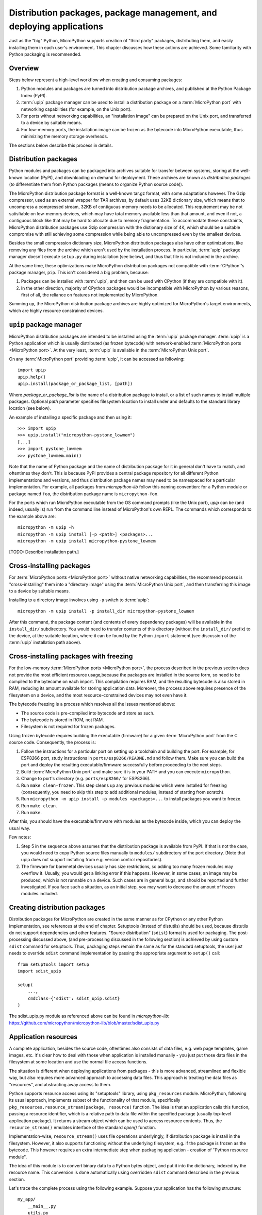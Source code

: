 Distribution packages, package management, and deploying applications
=====================================================================

Just as the "big" Python, MicroPython supports creation of "third party"
packages, distributing them, and easily installing them in each user's
environment. This chapter discusses how these actions are achieved.
Some familiarity with Python packaging is recommended.

Overview
--------

Steps below represent a high-level workflow when creating and consuming
packages:

1. Python modules and packages are turned into distribution package
   archives, and published at the Python Package Index (PyPI).
2. :term:`upip` package manager can be used to install a distribution package
   on a :term:`MicroPython port` with networking capabilities (for example,
   on the Unix port).
3. For ports without networking capabilities, an "installation image"
   can be prepared on the Unix port, and transferred to a device by
   suitable means.
4. For low-memory ports, the installation image can be frozen as the
   bytecode into MicroPython executable, thus minimizing the memory
   storage overheads.

The sections below describe this process in details.

Distribution packages
---------------------

Python modules and packages can be packaged into archives suitable for
transfer between systems, storing at the well-known location (PyPI),
and downloading on demand for deployment. These archives are known as
*distribution packages* (to differentiate them from Python packages
(means to organize Python source code)).

The MicroPython distribution package format is a well-known tar.gz
format, with some adaptations however. The Gzip compressor, used as
an external wrapper for TAR archives, by default uses 32KB dictionary
size, which means that to uncompress a compressed stream, 32KB of
contiguous memory needs to be allocated. This requirement may be not
satisfiable on low-memory devices, which may have total memory available
less than that amount, and even if not, a contiguous block like that
may be hard to allocate due to memory fragmentation. To accommodate
these constraints, MicroPython distribution packages use Gzip compression
with the dictionary size of 4K, which should be a suitable compromise
with still achieving some compression while being able to uncompressed
even by the smallest devices.

Besides the small compression dictionary size, MicroPython distribution
packages also have other optimizations, like removing any files from
the archive which aren't used by the installation process. In particular,
:term:`upip` package manager doesn't execute ``setup.py`` during installation
(see below), and thus that file is not included in the archive.

At the same time, these optimizations make MicroPython distribution
packages not compatible with :term:`CPython`'s package manager, ``pip``.
This isn't considered a big problem, because:

1. Packages can be installed with :term:`upip`, and then can be used with
   CPython (if they are compatible with it).
2. In the other direction, majority of CPython packages would be
   incompatible with MicroPython by various reasons, first of all,
   the reliance on features not implemented by MicroPython.

Summing up, the MicroPython distribution package archives are highly
optimized for MicroPython's target environments, which are highly
resource constrained devices.


``upip`` package manager
------------------------

MicroPython distribution packages are intended to be installed using
the :term:`upip` package manager. :term:`upip` is a Python application which is
usually distributed (as frozen bytecode) with network-enabled
:term:`MicroPython ports <MicroPython port>`. At the very least,
:term:`upip` is available in the :term:`MicroPython Unix port`.

On any :term:`MicroPython port` providing :term:`upip`, it can be accessed as
following::

    import upip
    upip.help()
    upip.install(package_or_package_list, [path])

Where *package_or_package_list* is the name of a distribution
package to install, or a list of such names to install multiple
packages. Optional *path* parameter specifies filesystem
location to install under and defaults to the standard library
location (see below).

An example of installing a specific package and then using it::

    >>> import upip
    >>> upip.install("micropython-pystone_lowmem")
    [...]
    >>> import pystone_lowmem
    >>> pystone_lowmem.main()

Note that the name of Python package and the name of distribution
package for it in general don't have to match, and oftentimes they
don't. This is because PyPI provides a central package repository
for all different Python implementations and versions, and thus
distribution package names may need to be namespaced for a particular
implementation. For example, all packages from `micropython-lib`
follow this naming convention: for a Python module or package named
``foo``, the distribution package name is ``micropython-foo``.

For the ports which run MicroPython executable from the OS command
prompts (like the Unix port), `upip` can be (and indeed, usually is)
run from the command line instead of MicroPython's own REPL. The
commands which corresponds to the example above are::

    micropython -m upip -h
    micropython -m upip install [-p <path>] <packages>...
    micropython -m upip install micropython-pystone_lowmem

[TODO: Describe installation path.]


Cross-installing packages
-------------------------

For :term:`MicroPython ports <MicroPython port>` without native networking
capabilities, the recommend process is "cross-installing" them into a
"directory image" using the :term:`MicroPython Unix port`, and then
transferring this image to a device by suitable means.

Installing to a directory image involves using ``-p`` switch to :term:`upip`::

    micropython -m upip install -p install_dir micropython-pystone_lowmem

After this command, the package content (and contents of every dependency
packages) will be available in the ``install_dir/`` subdirectory. You
would need to transfer contents of this directory (without the
``install_dir/`` prefix) to the device, at the suitable location, where
it can be found by the Python ``import`` statement (see discussion of
the :term:`upip` installation path above).


Cross-installing packages with freezing
---------------------------------------

For the low-memory :term:`MicroPython ports <MicroPython port>`, the process
described in the previous section does not provide the most efficient
resource usage,because the packages are installed in the source form,
so need to be compiled to the bytecome on each import. This compilation
requires RAM, and the resulting bytecode is also stored in RAM, reducing
its amount available for storing application data. Moreover, the process
above requires presence of the filesystem on a device, and the most
resource-constrained devices may not even have it.

The bytecode freezing is a process which resolves all the issues
mentioned above:

* The source code is pre-compiled into bytecode and store as such.
* The bytecode is stored in ROM, not RAM.
* Filesystem is not required for frozen packages.

Using frozen bytecode requires building the executable (firmware)
for a given :term:`MicroPython port` from the C source code. Consequently,
the process is:

1. Follow the instructions for a particular port on setting up a
   toolchain and building the port. For example, for ESP8266 port,
   study instructions in ``ports/esp8266/README.md`` and follow them.
   Make sure you can build the port and deploy the resulting
   executable/firmware successfully before proceeding to the next steps.
2. Build :term:`MicroPython Unix port` and make sure it is in your PATH and
   you can execute ``micropython``.
3. Change to port's directory (e.g. ``ports/esp8266/`` for ESP8266).
4. Run ``make clean-frozen``. This step cleans up any previous
   modules which were installed for freezing (consequently, you need
   to skip this step to add additional modules, instead of starting
   from scratch).
5. Run ``micropython -m upip install -p modules <packages>...`` to
   install packages you want to freeze.
6. Run ``make clean``.
7. Run ``make``.

After this, you should have the executable/firmware with modules as
the bytecode inside, which you can deploy the usual way.

Few notes:

1. Step 5 in the sequence above assumes that the distribution package
   is available from PyPI. If that is not the case, you would need
   to copy Python source files manually to ``modules/`` subdirectory
   of the port directory. (Note that upip does not support
   installing from e.g. version control repositories).
2. The firmware for baremetal devices usually has size restrictions,
   so adding too many frozen modules may overflow it. Usually, you
   would get a linking error if this happens. However, in some cases,
   an image may be produced, which is not runnable on a device. Such
   cases are in general bugs, and should be reported and further
   investigated. If you face such a situation, as an initial step,
   you may want to decrease the amount of frozen modules included.


Creating distribution packages
------------------------------

Distribution packages for MicroPython are created in the same manner
as for CPython or any other Python implementation, see references at
the end of chapter. Setuptools (instead of distutils) should be used,
because distutils do not support dependencies and other features. "Source
distribution" (``sdist``) format is used for packaging. The post-processing
discussed above, (and pre-processing discussed in the following section)
is achieved by using custom ``sdist`` command for setuptools. Thus, packaging
steps remain the same as for the standard setuptools, the user just
needs to override ``sdist`` command implementation by passing the
appropriate argument to ``setup()`` call::

    from setuptools import setup
    import sdist_upip

    setup(
        ...,
        cmdclass={'sdist': sdist_upip.sdist}
    )

The sdist_upip.py module as referenced above can be found in
`micropython-lib`:
https://github.com/micropython/micropython-lib/blob/master/sdist_upip.py


Application resources
---------------------

A complete application, besides the source code, oftentimes also consists
of data files, e.g. web page templates, game images, etc. It's clear how
to deal with those when application is installed manually - you just put
those data files in the filesystem at some location and use the normal
file access functions.

The situation is different when deploying applications from packages - this
is more advanced, streamlined and flexible way, but also requires more
advanced approach to accessing data files. This approach is treating
the data files as "resources", and abstracting away access to them.

Python supports resource access using its "setuptools" library, using
``pkg_resources`` module. MicroPython, following its usual approach,
implements subset of the functionality of that module, specifically
``pkg_resources.resource_stream(package, resource)`` function.
The idea is that an application calls this function, passing a
resource identifier, which is a relative path to data file within
the specified package (usually top-level application package). It
returns a stream object which can be used to access resource contents.
Thus, the ``resource_stream()`` emulates interface of the standard
`open()` function.

Implementation-wise, ``resource_stream()`` uses file operations
underlyingly, if distribution package is install in the filesystem.
However, it also supports functioning without the underlying filesystem,
e.g. if the package is frozen as the bytecode. This however requires
an extra intermediate step when packaging application - creation of
"Python resource module".

The idea of this module is to convert binary data to a Python bytes
object, and put it into the dictionary, indexed by the resource name.
This conversion is done automatically using overridden ``sdist`` command
described in the previous section.

Let's trace the complete process using the following example. Suppose
your application has the following structure::

    my_app/
        __main__.py
        utils.py
        data/
            page.html
            image.png

``__main__.py`` and ``utils.py`` should access resources using the
following calls::

    import pkg_resources

    pkg_resources.resource_stream(__name__, "data/page.html")
    pkg_resources.resource_stream(__name__, "data/image.png")

You can develop and debug using the :term:`MicroPython Unix port` as usual.
When time comes to make a distribution package out of it, just use
overridden "sdist" command from sdist_upip.py module as described in
the previous section.

This will create a Python resource module named ``R.py``, based on the
files declared in ``MANIFEST`` or ``MANIFEST.in`` files (any non-``.py``
file will be considered a resource and added to ``R.py``) - before
proceeding with the normal packaging steps.

Prepared like this, your application will work both when deployed to
filesystem and as frozen bytecode.

If you would like to debug ``R.py`` creation, you can run::

    python3 setup.py sdist --manifest-only

Alternatively, you can use tools/mpy_bin2res.py script from the
MicroPython distribution, in which can you will need to pass paths
to all resource files::

    mpy_bin2res.py data/page.html data/image.png

References
----------

* Python Packaging User Guide: https://packaging.python.org/
* Setuptools documentation: https://setuptools.readthedocs.io/
* Distutils documentation: https://docs.python.org/3/library/distutils.html
